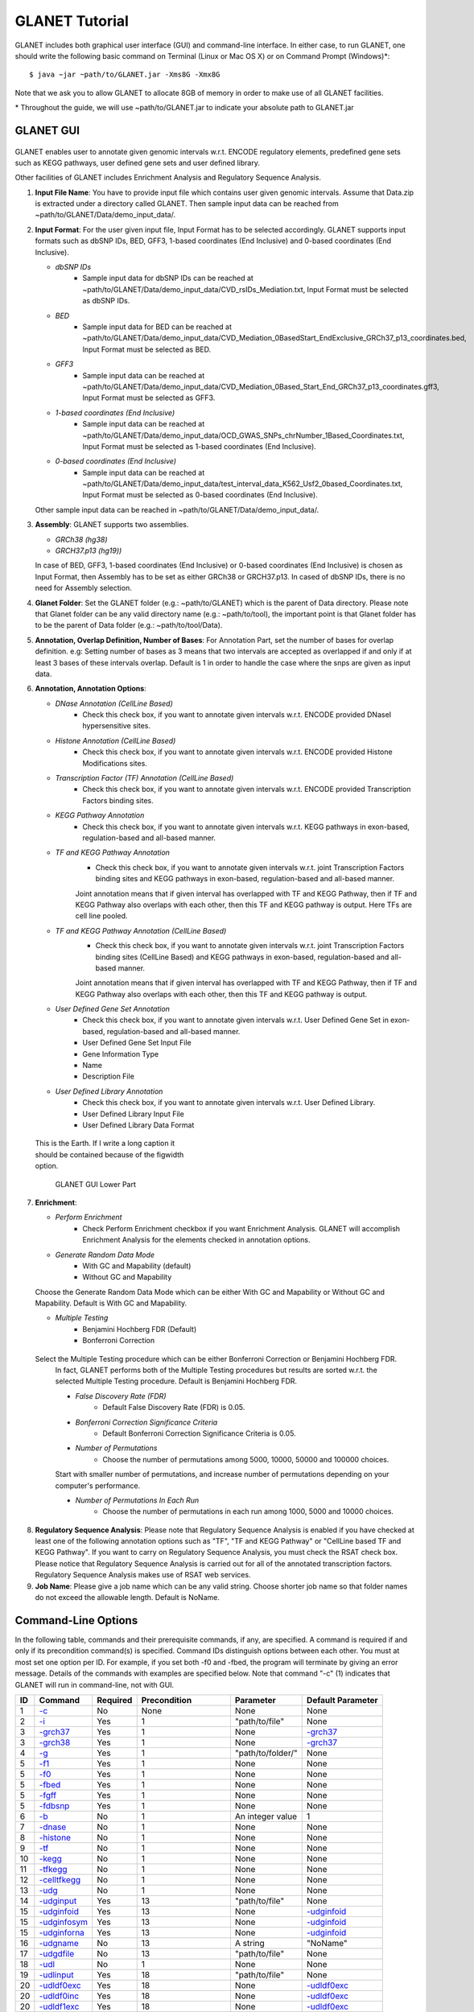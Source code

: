 ===============
GLANET Tutorial
===============

GLANET includes both graphical user interface (GUI) and command-line interface. 
In either case, to run GLANET, one should write the following basic command on Terminal (Linux or Mac OS X) or on Command Prompt (Windows)\*::

	$ java −jar ~path/to/GLANET.jar -Xms8G -Xmx8G

Note that we ask you to allow GLANET to allocate 8GB of memory in order to make use of all GLANET facilities.

\* Throughout the guide, we will use ~path/to/GLANET.jar to indicate your absolute path to GLANET.jar

----------
GLANET GUI
----------
	
.. figure:: ../images/GLANET_GUI_UpperPart.jpg
    :alt: alternate text
	:figwidth: 300
	
	GLANET GUI Upper Part



GLANET enables user to annotate given genomic intervals w.r.t. ENCODE regulatory elements, predefined gene sets such as KEGG pathways, user defined gene sets and user defined library.

Other facilities of GLANET includes Enrichment Analysis and Regulatory Sequence Analysis.

1)	**Input File Name**: 
	You have to provide input file which contains user given genomic intervals.
	Assume that Data.zip is extracted under a directory called GLANET. 
	Then sample input data can be reached from ~path/to/GLANET/Data/demo_input_data/.
	
2)	**Input Format**: 
	For the user given input file, Input Format has to be selected accordingly.
	GLANET supports input formats such as dbSNP IDs, BED, GFF3, 1-based coordinates (End Inclusive) and 0-based coordinates (End Inclusive).
	
	* *dbSNP IDs*
		-  Sample input data for dbSNP IDs can be reached at ~path/to/GLANET/Data/demo_input_data/CVD_rsIDs_Mediation.txt, Input Format must be selected as dbSNP IDs.
	
	* *BED*
		-  Sample input data for BED can be reached at ~path/to/GLANET/Data/demo_input_data/CVD_Mediation_0BasedStart_EndExclusive_GRCh37_p13_coordinates.bed, Input Format must be selected as BED.

	* *GFF3*
		-  Sample input data  can be reached at ~path/to/GLANET/Data/demo_input_data/CVD_Mediation_0Based_Start_End_GRCh37_p13_coordinates.gff3, Input Format must be selected as GFF3.	

	* *1-based coordinates (End Inclusive)*
		-  Sample input data  can be reached at ~path/to/GLANET/Data/demo_input_data/OCD_GWAS_SNPs_chrNumber_1Based_Coordinates.txt, Input Format must be selected as 1-based coordinates (End Inclusive).	
	
	* *0-based coordinates (End Inclusive)*
		-  Sample input data  can be reached at ~path/to/GLANET/Data/demo_input_data/test_interval_data_K562_Usf2_0based_Coordinates.txt, Input Format must be selected as 0-based coordinates (End Inclusive).	

	

 	Other sample input data can be reached in ~path/to/GLANET/Data/demo_input_data/.
	
3)	**Assembly**: 
	GLANET supports two assemblies.

	* *GRCh38 (hg38)*
	* *GRCH37.p13 (hg19))*

	In case of BED, GFF3, 1-based coordinates (End Inclusive) or 0-based coordinates (End Inclusive) is chosen as Input Format, then Assembly has to be set as either GRCh38 or GRCH37.p13.
	In cased of dbSNP IDs, there is no need for Assembly selection.

4)	**Glanet Folder**: 
	Set the GLANET folder (e.g.:  ~path/to/GLANET) which is the parent of Data directory.
	Please note that Glanet folder can be any valid directory name (e.g.:  ~path/to/tool), the important point is that Glanet folder has to be the parent of Data folder (e.g.:  ~path/to/tool/Data).

5)	**Annotation, Overlap Definition, Number of Bases**: 
	For Annotation Part, set the number of bases for overlap definition. 
	e.g: Setting number of bases as 3 means that two intervals are accepted as overlapped if and only if at least 3 bases of these intervals overlap.
	Default is 1 in order to handle the case where the snps are given as input data.
	
6) 	**Annotation, Annotation Options**:

	* *DNase Annotation (CellLine Based)*
		-  Check this check box, if you want to annotate given intervals w.r.t. ENCODE provided DNaseI hypersensitive sites.

	* *Histone Annotation (CellLine Based)*
		-  Check this check box, if you want to annotate given intervals w.r.t. ENCODE provided Histone Modifications sites.
	
	* *Transcription Factor (TF) Annotation (CellLine Based)*
		-  Check this check box, if you want to annotate given intervals w.r.t. ENCODE provided Transcription Factors binding sites.
	
	* *KEGG Pathway Annotation*
		-  Check this check box, if you want to annotate given intervals w.r.t. KEGG pathways in exon-based, regulation-based and all-based manner.
	
	* *TF and KEGG Pathway Annotation*
		-  Check this check box, if you want to annotate given intervals w.r.t. joint Transcription Factors binding sites and KEGG pathways in exon-based, regulation-based and all-based manner.  
		Joint annotation means that if given interval has overlapped with TF  and KEGG Pathway, then if TF and KEGG Pathway also overlaps with each other, then this TF and KEGG pathway is output. 
		Here TFs are cell line pooled.

	* *TF and KEGG Pathway Annotation (CellLine Based)*
		-  Check this check box, if you want to annotate given intervals w.r.t. joint Transcription Factors binding sites (CellLine Based) and KEGG pathways in exon-based, regulation-based and all-based manner.  
		Joint annotation means that if given interval has overlapped with TF  and KEGG Pathway, then if TF and KEGG Pathway also overlaps with each other, then this TF and KEGG pathway is output. 

	* *User Defined Gene Set Annotation*
		-  Check this check box, if you want to annotate given intervals w.r.t. User Defined Gene Set in exon-based, regulation-based and all-based manner.
		-  User Defined Gene Set Input File
		-  Gene Information Type
		-  Name
		-  Description File
		
		
		
	* *User Defined Library Annotation*
		-  Check this check box, if you want to annotate given intervals w.r.t. User Defined Library.
		-  User Defined Library Input File
		-  User Defined Library Data Format
		
.. image:: ../images/GLANET_GUI_LowerPart.jpg
    :alt: GLANET GUI Lower Part

.. figure:: ./images/GLANET_GUI_LowerPart.jpg
   :alt: GLANET_GUI_LowerPart
   :width: 256
   :figwidth: 300

   This is the Earth.  If I write a long caption it should be contained because of the figwidth option.	
	
	GLANET GUI Lower Part	
	
7)	**Enrichment**:

	* *Perform Enrichment*
		-  Check Perform Enrichment checkbox if you want Enrichment Analysis.
		   GLANET will accomplish Enrichment Analysis for the elements checked in annotation options.

	* *Generate Random Data Mode*
		-  With GC and Mapability (default)
		-  Without GC and Mapability
	Choose the Generate Random Data Mode which can be either With GC and Mapability or Without GC and Mapability.
	Default is With GC and Mapability.
	
	* *Multiple Testing*
		-  Benjamini Hochberg FDR (Default)
		-  Bonferroni Correction
    Select the Multiple Testing procedure which can be either Bonferroni Correction or Benjamini Hochberg FDR.
	In fact, GLANET performs both of the Multiple Testing procedures but results are sorted w.r.t. the selected Multiple Testing procedure.
	Default is Benjamini Hochberg FDR.
	
	* *False Discovery Rate (FDR)*
		-  Default False Discovery Rate (FDR) is 0.05.

	* *Bonferroni Correction Significance Criteria*
		-  Default Bonferroni Correction Significance Criteria is 0.05.

	* *Number of Permutations*
		-  Choose the number of permutations among 5000, 10000, 50000 and 100000 choices.
	Start with smaller number of permutations, and increase number of permutations depending on your computer's performance.
	
	
	* *Number of Permutations In Each Run*
		-  Choose the number of permutations in each run among 1000, 5000 and 10000 choices.

8)	**Regulatory Sequence Analysis**:
	Please note that Regulatory Sequence Analysis is enabled if you have checked at least one of the following annotation options such as "TF", "TF and KEGG Pathway" or 
	"CellLine based TF and KEGG Pathway".
	If you want to carry on Regulatory Sequence Analysis, you must check the RSAT check box.
	Please notice that Regulatory Sequence Analysis  is carried out for all of the annotated transcription factors. 
	Regulatory Sequence Analysis makes use of RSAT web services.
	
9)	**Job Name**:
	Please give a job name which can be any valid string. Choose shorter job name so that folder names do not exceed the allowable length.
	Default is NoName.

--------------------
Command-Line Options
--------------------

In the following table, commands and their prerequisite commands, if any, are specified. A command is required if and only if its precondition command(s) is specified. Command IDs distinguish options between each other. You must at most set one option per ID. For example, if you set both -f0 and -fbed, the program will terminate by giving an error message. Details of the commands with examples are specified below. Note that command "-c" (1) indicates that GLANET will run in command-line, not with GUI.

==  ==============  ========  ===========================  =================  =================
ID  Command         Required  Precondition                 Parameter          Default Parameter
==  ==============  ========  ===========================  =================  =================
1   `-c`_           No        None                         None               None
2   `-i`_           Yes       1                            "path/to/file"     None
3   `-grch37`_      Yes       1                            None               `-grch37`_
3   `-grch38`_      Yes       1                            None               `-grch37`_
4   `-g`_           Yes       1                            "path/to/folder/"  None
5   `-f1`_          Yes       1                            None               None
5   `-f0`_          Yes       1                            None               None
5   `-fbed`_        Yes       1                            None               None
5   `-fgff`_        Yes       1                            None               None
5   `-fdbsnp`_      Yes       1                            None               None
6   `-b`_           No        1                            An integer value   1
7   `-dnase`_       No        1                            None               None
8   `-histone`_     No        1                            None               None
9   `-tf`_          No        1                            None               None
10  `-kegg`_        No        1                            None               None
11  `-tfkegg`_      No        1                            None               None
12  `-celltfkegg`_  No        1                            None               None
13  `-udg`_         No        1                            None               None
14  `-udginput`_    Yes       13                           "path/to/file"     None
15  `-udginfoid`_   Yes       13                           None               `-udginfoid`_
15  `-udginfosym`_  Yes       13                           None               `-udginfoid`_
15  `-udginforna`_  Yes       13                           None               `-udginfoid`_
16  `-udgname`_     No        13                           A string           "NoName"
17  `-udgdfile`_    No        13                           "path/to/file"     None
18  `-udl`_         No        1                            None               None
19  `-udlinput`_    Yes       18                           "path/to/file"     None
20  `-udldf0exc`_   Yes       18                           None               `-udldf0exc`_
20  `-udldf0inc`_   Yes       18                           None               `-udldf0exc`_
20  `-udldf1exc`_   Yes       18                           None               `-udldf0exc`_
20  `-udldf1inc`_   Yes       18                           None               `-udldf0exc`_
21  `-e`_           No        7, 8, 9, 19, 11, 12, 13, 18  None               None
22  `-rd`_          Yes       21                           None               `-rd`_
22  `-rdgcm`_       Yes       21                           None               `-rd`_
23  `-mtbhfdr`_     Yes       21                           None               `-mtbhfdr`_
23  `-mtbc`_        Yes       21                           None               `-mtbhfdr`_
24  `-fdr`_         Yes       21                           A float value      0.05
25  `-sc`_          Yes       21                           A float value      0.05
26  `-p`_           Yes       21                           An integer value   5000
27  `-pe`_          Yes       21                           An integer value   1000
28  `-rsat`_        No        9, 11, 12, 21                None               None
29  `-j`_           Yes       1                            A string           "NoName"
==  ==============  ========  ===========================  =================  =================

:option:`dest_dir`

--------------------------------
Command-Line Option Descriptions
--------------------------------

There are several parameters that are either required or optional to make GLANET run in Terminal or in Command Prompt. Whether a parameter is required or not will be specified as we describe it. The order of parameters is not fixed. One may set the parameters in any order. Some parameters may require some other parameters to be set as preconditions and postconditions, which will also be indicated. You can see the preconditions and postconditions of a command as shown in `Command-Line Options`_

-c
^^

To enable GLANET to run in Terminal or Command Prompt, it must be indicated with :option:`-c` option. If there is no such option specified, program will run with its graphical user interface. Example run is as following::

	$ java −jar ~path/to/GLANET.jar -Xms8G -Xmx8G -c

-i
^^

**Required** if :option:`-c` is set. Input file location must be specified just after :option:`-i` option as parameter. Example run::

	$ java −jar ~path/to/GLANET.jar -Xms8G -Xmx8G -c -i "/Users/User/InputFile.txt"

Note that exact path to the input file comes just after :option:`-i` option. Unless the correct path location is specified after :option:`-i`, the program may run unexpectedly. You are responsible to indicate the correct path to the input file.

-grch37
^^^^^^^

**Required** if :option:`-c` is set. This option specifies assembly format as GRCh37.p13. If you do not set anything, :option:`-grch37` is set as default. Example run::

	$ java −jar ~path/to/GLANET.jar -Xms8G -Xmx8G -c -i "/Users/User/InputFile.txt" -grch38

-grch38
^^^^^^^

**Required** if :option:`-c` is set. This option specifies assembly format as GRCh38. If you do not set anything, :option:`-grch37` is set as default. Example run::

	$ java −jar ~path/to/GLANET.jar -Xms8G -Xmx8G -c -i "/Users/User/InputFile.txt" -grch38

-g
^^

**Required** if :option:`-c` is set. Glanet folder location must be specified just after writing :option`-g`. Example run::

	$ java −jar ~path/to/GLANET.jar -Xms8G -Xmx8G -c -g "~/Users/User/GLANET/"

-f1
^^^

**Required** if :option:`-c` is set. One of the input format options ( :option:`-f1`, :option:`-f0`, :option:`-fbed`, :option:`-fgff`, :option:`-fdbsnp`) must be specified. This option specifies 1-based coordinates (End Inclusive) is used in the input file as input format. Example run::

	$ java −jar ~path/to/GLANET.jar -Xms8G -Xmx8G -c -i "/Users/User/InputFile.txt" -grch38 -f1

-f0
^^^

**Required** if :option:`-c` is set. This option specifies 0-based coordinates (End Inclusive) is used in the input file as input format. See also `-f1`_. Example run::

	$ java −jar ~path/to/GLANET.jar -Xms8G -Xmx8G -c -i "/Users/User/InputFile.txt" -grch38 -f0

-fbed
^^^^^

**Required** if :option:`-c` is set. This option specifies BED is used in the input file as input format. See also `-f1`_. Example run::

	$ java −jar ~path/to/GLANET.jar -Xms8G -Xmx8G -c -i "/Users/User/InputFile.txt" -grch38 -fbed

-fgff
^^^^^

**Required** if :option:`-c` is set. This option specifies GFF3 is used in the input file as input format. See also `-f1`_. Example run::

	$ java −jar ~path/to/GLANET.jar -Xms8G -Xmx8G -c -i "/Users/User/InputFile.txt" -grch38 -fgff

-fdbsnp
^^^^^^^

**Required** if :option:`-c` is set. This option specifies dbSNP IDs is used in the input file as input format. See also `-f1`_. Example run::

	$ java −jar ~path/to/GLANET.jar -Xms8G -Xmx8G -c -i "/Users/User/InputFile.txt" -grch38 -fdbsnp

-b
^^

-dnase
^^^^^^

-histone
^^^^^^^^

-tf
^^^

-kegg
^^^^^

-tfkegg
^^^^^^^

-celltfkegg
^^^^^^^^^^^

-udg
^^^^

-udginput
^^^^^^^^^

-udginfoid
^^^^^^^^^^

-udginfosym
^^^^^^^^^^^

-udginforna
^^^^^^^^^^^

-udgname
^^^^^^^^

-udgdfile
^^^^^^^^^

-udl
^^^^

-udlinput
^^^^^^^^^^

-udldf0exc
^^^^^^^^^^

-udldf0inc
^^^^^^^^^^

-udldf1exc
^^^^^^^^^^

-udldf1inc
^^^^^^^^^^

-e
^^

-rd
^^^

-rdgcm
^^^^^^

-mtbhfdr
^^^^^^^^

-mtbc
^^^^^

-fdr
^^^^

-sc
^^^

-p
^^

-pe
^^^

-rsat
^^^^^

-j
^^
